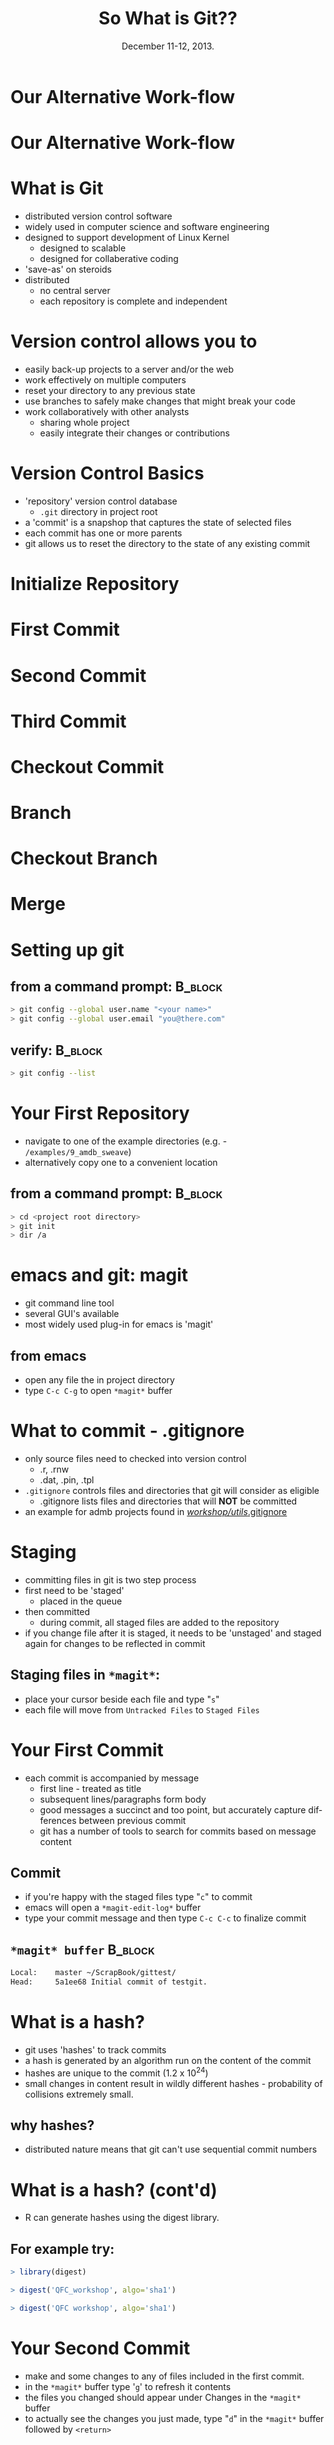#+TITLE: So What is Git??
#+MACRO: BEAMERINSTITUTE Ontario Ministry of Natural Resources, Upper Great Lakes Management Unit.
#+DATE: December 11-12, 2013.
#+DESCRIPTION: 
#+KEYWORDS: 
#+LANGUAGE:  en
#+OPTIONS:   H:3 num:t toc:nil \n:nil @:t ::t |:t ^:t -:t f:t *:t <:t
#+OPTIONS:   TeX:t LaTeX:t skip:nil d:nil todo:t pri:nil tags:not-in-toc
#+INFOJS_OPT: view:nil toc:nil ltoc:t mouse:underline buttons:0 path:http://orgmode.org/org-info.js
#+EXPORT_SELECT_TAGS: export
#+EXPORT_EXCLUDE_TAGS: noexport
#+LINK_UP:   
#+LINK_HOME: 
#+XSLT: 
#+startup: beamer
#+LaTeX_CLASS: beamer
#+LaTeX_CLASS_OPTIONS: [bigger]

#+latex_header: \mode<beamer>{\usetheme{Boadilla}\usecolortheme[RGB={40,100,30}]{structure}}
#+latex_header: %\usebackgroundtemplate{\includegraphics[width=\paperwidth]{MNRgreen}}
#+latex_header: \setbeamersize{text margin left=10mm} 
#+latex_header: %\setbeamertemplate{frametitle}{ \vskip20mm \insertframetitle }
#+latex_header: \setbeamertemplate{blocks}[rounded][shadow=true] 


#+latex_header: \newcommand\Fontx{\fontsize{10}{12}\selectfont}
#+latex_header: \graphicspath{{figures/}}

#+BEAMER_FRAME_LEVEL: 1

* Our Alternative Work-flow
  
#+LATEX: \begin{center}
#+latex:\includegraphics[width=\textwidth]{AlternativeWorkflow0}
#+LATEX: \end{center}
  
#+BEGIN_COMMENT
- so far we can discussed how our analyses can be automiated and all
  undocumented pointing, clicking, or calculation removed
- still not reproducible - our files change, and as result so do our
  final reports
#+END_COMMENT

* Our Alternative Work-flow

#+LATEX: \begin{center}
  #+latex:\includegraphics[width=\textwidth]{AlternativeWorkflow}
#+LATEX: \end{center}

#+BEGIN_COMMENT
- version control software provides the final piece of the puzzle to
  make all of our analysis *completely* reproducible 
#+END_COMMENT


* What is Git
- distributed version control software
- widely used in computer science and software engineering
- designed to support development of Linux Kernel
  + designed to scalable
  + designed for collaberative coding
- 'save-as' on steroids
- distributed 
  - no central server
  - each repository is complete and independent

* Version control allows you to
- easily back-up projects to a server and/or the web
- work effectively on multiple computers
- reset your directory to any previous state
- use branches to safely make changes that might break your code
- work collaboratively with other analysts
  - sharing whole project
  - easily integrate their changes or contributions

* Version Control Basics
- 'repository' version control database
  -  =.git= directory in project root
- a 'commit' is a snapshop that captures the state of selected files
- each commit has one or more parents
- git allows us to reset the directory to the state of any existing
  commit

* Initialize Repository

* First Commit

#+LATEX: \begin{center}
#+latex:\includegraphics[width=\textwidth]{InitialCommit}
#+LATEX: \end{center}


* Second Commit

#+LATEX: \begin{center}
#+latex:\includegraphics[width=\textwidth]{SecondCommit}
#+LATEX: \end{center}

* Third Commit

#+LATEX: \begin{center}
#+latex:\includegraphics[width=\textwidth]{ThirdCommit}
#+LATEX: \end{center}

* Checkout Commit

#+LATEX: \begin{center}
#+latex:\includegraphics[width=\textwidth]{CheckoutCommit}
#+LATEX: \end{center}


* Branch

#+LATEX: \begin{center}
#+latex:\includegraphics[width=\textwidth]{Branch}
#+LATEX: \end{center}


* Checkout Branch

#+LATEX: \begin{center}
#+latex:\includegraphics[width=\textwidth]{CheckoutBranch}
#+LATEX: \end{center}


* Merge

#+LATEX: \begin{center}
#+latex:\includegraphics[width=\textwidth]{Merge}
#+LATEX: \end{center}


* Setting up git

** from a command prompt: 					    :B_block:
   :PROPERTIES:
   :BEAMER_env: block
   :END:

#+begin_src sh
> git config --global user.name "<your name>"
> git config --global user.email "you@there.com"
#+end_src

** verify:                                                          :B_block:
   :PROPERTIES:
   :BEAMER_env: block
   :END:
#+BEGIN_SRC sh
> git config --list
#+END_SRC


* Your First Repository

- navigate to one of the example directories (e.g. -
  ~/examples/9_amdb_sweave~) 
- alternatively copy one to a convenient location

** from a command prompt: 					    :B_block:
   :PROPERTIES:
   :BEAMER_env: block
   :END:

#+begin_src sh
> cd <project root directory> 
> git init 
> dir /a
#+end_src


* emacs and git: magit
- git command line tool
- several GUI's available
- most widely used plug-in for emacs is 'magit'

** from emacs
- open any file the in project directory
- type ~C-c C-g~ to open ~*magit*~ buffer


* What to commit - .gitignore

- only source files need to checked into version control
  + .r, .rnw
  + .dat, .pin, .tpl
- =.gitignore= controls files and directories that git will consider
  as eligible
  - .gitignore lists files and directories that will *NOT* be committed
- an example for admb projects found in [[c:/Users/cottrillad/Desktop/workshop/utils/.gitignore][\texttildelow/workshop/utils/.gitignore]]

#+BEGIN_COMMENT
- copy .gitignore from [[c:/Users/cottrillad/Desktop/workshop/utils/.gitignore][\texttildelow/workshop/utils/.gitignore]] into
  your project directory and then within
  ~*magit*~ buffer type "=g=" to refresh it's contents

- quickly review contents of .gitignore
#+END_COMMENT


* Staging
- committing files in git is two step process
- first need to be 'staged'
  + placed in the queue
- then committed
  - during commit, all staged files are added to the repository
- if you change file after it is staged, it needs to be 'unstaged'  and
  staged again for changes to be reflected in commit

** Staging files in ~*magit*~:
- place your cursor beside each file and type "=s="
- each file will move from ~Untracked Files~ to ~Staged Files~


* Your First Commit

- each commit is accompanied by message
  - first line - treated as title
  - subsequent lines/paragraphs form body
  - good messages a succinct and too point, but accurately capture
    differences between previous commit
  - git has a number of tools to search for commits based on message
    content

** Commit
- if you're happy with the staged files type "=c=" to commit
- emacs will open a =*magit-edit-log*= buffer
- type your commit message and then type ~C-c C-c~ to finalize commit
** ~*magit* buffer~                                                 :B_block:
   :PROPERTIES:
   :BEAMER_env: block
   :END:
#+BEGIN_SRC sh
Local:    master ~/ScrapBook/gittest/
Head:     5a1ee68 Initial commit of testgit.
#+END_SRC


* What is a hash?
- git uses 'hashes' to track commits
- a hash is generated by an algorithm run on the content of the
  commit
- hashes are unique to the commit (1.2 x 10^24)
- small changes in content result in wildly different hashes -
  probability of collisions extremely small.

** why hashes?
- distributed nature means that git can't use sequential commit numbers

* What is a hash? (cont'd)

- R can generate hashes using the digest library. 

** For example try:
   :PROPERTIES:
   :BEAMER_env: block
   :END:

#+begin_src R 
> library(digest)

> digest('QFC_workshop', algo='sha1')

> digest('QFC workshop', algo='sha1')

#+end_src

#+BEGIN_COMMENT
- the first 7 or 8 characters usually enough to identify individual
  commits
#+END_COMMENT

* Your Second Commit

- make and some changes to any of files included in the first commit.
- in the ~*magit*~  buffer type '=g=' to refresh it contents
- the files you changed should appear under Changes in the ~*magit*~
  buffer
- to actually see the changes you just made, type "=d=" in the ~*magit*~
  buffer followed by =<return>=

* Git Diff

- disply line-by-line difference between commits
- by default shows difference between latest commit and current
  directory contents
- commit numbers and/or file names can be used as arguments
- parts of each changed file are shown for context
- new lines are green and prefixed with '+'
- removed line red and prefixed with '-'

* Git Diff 
#+LATEX: \begin{center}
#+latex: \includegraphics[width=\textwidth]{gitdiff}
#+LATEX: \end{center}


* Your Second Commit (cont'd)
- if your are happy with status of files
- stage each of the files as before
- type "=c=" to open the commit buffer
- provide a brief commit message and finialize the commit by typing
  "~C-c C-c~"
- the ~*magit*~ buffer will be reset with a new commit hash


* Reviewing Previous Commits - Git Log
- git log provides a history of changes that lead to current state
- multiple options to control output and format

** from a command prompt in your working directory try:		    :B_block:
   :PROPERTIES:
   :BEAMER_env: block
   :END:

#+BEGIN_SRC sh
> git log 
> git log --oneline
#+END_SRC

** or equivalently in emacs with magit 				    :B_block:
   :PROPERTIES:
   :BEAMER_env: block
   :END:
+ ~C-c C-g l L~
+ ~C-c C-g l l~
  

* When to commit
- commit early and often
- especially if tests pass or model converges
- immediately before reporting


* Reverting to Initial Commit

* Creating Branches
- easy to create branches
- branches allow for independent parallel development without disrupting
  existing code
- making changes that might break something?  Create a branch

** Switching between branches
- 'checkout <branch name>'

* Merging 


- merging opposite of branching
- merge commits have more than one parent
- changes in each branch are integrated by git
- merge conflict only occur if same lines changed in both commits

** Merging
- check out branch you want to keep =checkout master=
  + ~b b~ in ~magit~
- merge target branch with keeper by =merge <branchname>=
  + ~m m~ in ~magit~

* Remote Repositories
- creating and configuring
- what they are

- remote repositories often original source of code
- also serve as backup and mobile repositories

** create a remote repository:                                      :B_block:
   :PROPERTIES:
   :BEAMER_env: block
   :END:
#+BEGIN_SRC sh
> dir F:
> mkdir gitrepos
> cd gitrepos
> git init --bare 
> cd <your original repo>
> git add remote usb F:/gitrepos
> git remote -v
#+END_SRC

* Pushing and Pulling to Remote Repositories

- workflow

- use ~git push usb --all~ to synchronize the remote (usb) with local
  repository

- use ~git fetch usb~ followed by ~git merge master~ to synchronize
  local repository with remote on usb
- ~git pull usb~ is wrapper that calls ~git fetch usb~ and ~git merge
  master~ for you

* Clone Existing Repository

- cloning a repository give you an exact copy of an existing
  repository
- clone from websites such as bitbucket or github
- or from other sources such as usb, ftp site or cloud service
- cloned repository will automatically have remote 
  - named 'origin' by convention
** Example:                                                         :B_block:
   :PROPERTIES:
   :BEAMER_env: block
   :END:
#+BEGIN_SRC sh
> git clone https://github.com/AdamCottrill/QFC_Workshop.git
#+END_SRC

* Hooks
- files that run on when specific actions occur
- git has numerous hooks available
- post-commit, post-checkout, and post-merge hooks used to integrate
  git and reproducible research
- need to be manually activated in each repository
- each commit, merge or check out will result in file being written to
  working directory
- contents of the file (commit hash) can then be integrated into
  reporting products

* Make your research reproducible

- use hooks to write a file that contains commit number:
  - on commit
  - on merge
  - on checkout
- \LaTex{} package [[http://www.ctan.org/tex-archive/macros/latex/contrib/gitinfo][gitinfo]] to integrate commit number into all pdf
  reports

** changes to =*.rnw=                                               :B_block:
   :PROPERTIES:
   :BEAMER_env: block
   :END:

#+BEGIN_SRC latex
\usepackage{gitinfo}              % in preabmble
...
Commit Number: \gitAbbrevHash     % some where in document

#+END_SRC

* Hooks
** post-checkout hook                                               :B_block:
   :PROPERTIES:
   :BEAMER_env: block
   :END:
#+LATEX: \Fontx
#+BEGIN_SRC shell
prefixes=". Sweave SweaveSEP"
echo $GIT_DIR
for pref in $prefixes
        do
        git log -1 --date=short \
        --pretty=format:"\usepackage[%
                shash={%h},
                lhash={%H},
                authname={%an},
                authemail={%ae},
                authsdate={%ad},
                authidate={%ai},
...
                commudate={%at},
                refnames={%d}
        ]{gitsetinfo}" HEAD > $pref/gitHeadInfo.gin
        done
#+END_SRC

* Hooks
** results in gitHeadInfo.gin:                                                     :B_block:
   :PROPERTIES:
   :BEAMER_env: block
   :END:
#+LATEX: \Fontx
#+BEGIN_SRC shell
\usepackage[%
                shash={dabb2eb},
                lhash={dabb2eb433a5d14bc45a8dae8aadc7f43208d990},
                authname={Adam Cottrill},
                authemail={adam.cottrill@ontario.ca},
                authsdate={2013-10-07},
                authidate={2013-10-07 10:52:12 -0400},
                authudate={1381157532},
                commname={Adam Cottrill},
                commemail={adam.cottrill@ontario.ca},
                commsdate={2013-10-07},
                commidate={2013-10-07 10:52:12 -0400},
                commudate={1381157532},
                refnames={ (HEAD, master)}
        ]{gitsetinfo}
#+END_SRC


* Gotchas
- reports must be generated *after* commiting working directory 

- be careful with dropbox
  - don't use dropbox as working directory with git
  - dropbox folders are great as remote repositories 

* Recap
- git distributed version control system 
- designed for collaborative use
- magit emacs plugin for git
- hooks extend functionality

* Further Reading and References

** Software Carpentry
+ [[http://software-carpentry.org/]]

** Pro Git:
+ http://git-scm.com/book

** excellent introductory book:
- [[http://shop.oreilly.com/product/9780596520137.do][Version Control with Git]]

** A highly recommended introductory talk:
- http://www.youtube.com/watch?v=ZDR433b0HJY

** A highly recommended intermediate talk:
- http://www.youtube.com/watch?v=ig5E8CcdM9g

** A recent blog post about using magit:
- [[http://www.masteringemacs.org/articles/2013/12/06/introduction-magit-emacs-mode-git/][~/introduction-magit-emacs-mode-git/]]
